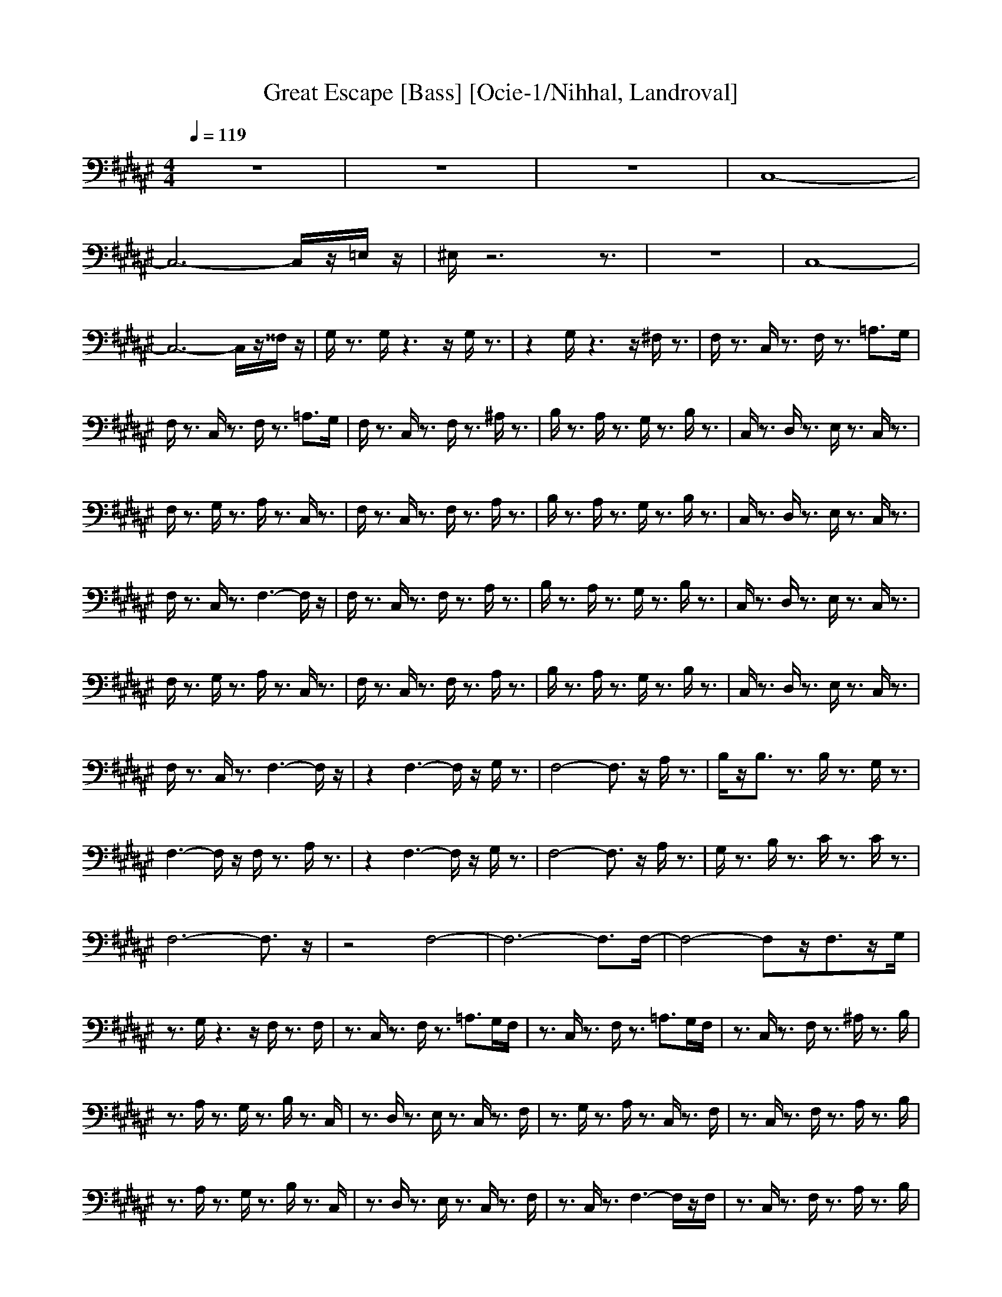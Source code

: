X:1
T:Great Escape [Bass] [Ocie-1/Nihhal, Landroval]
M:4/4
L:1/8
Q:1/4=119
K:F#
z8|z8|z8|C,8-|
C,6- C,/2z/2=E,/2z/2|^E,/2z6z3/2|z8|C,8-|
C,6- C,/2z/2^^F,/2z/2|G,/2z3/2 G,/2z3z/2 G,/2z3/2|z2 G,/2z3z/2 ^F,/2z3/2|F,/2z3/2 C,/2z3/2 F,/2z3/2 =A,>G,|
F,/2z3/2 C,/2z3/2 F,/2z3/2 =A,3/2G,/2|F,/2z3/2 C,/2z3/2 F,/2z3/2 ^A,/2z3/2|B,/2z3/2 A,/2z3/2 G,/2z3/2 B,/2z3/2|C,/2z3/2 D,/2z3/2 E,/2z3/2 C,/2z3/2|
F,/2z3/2 G,/2z3/2 A,/2z3/2 C,/2z3/2|F,/2z3/2 C,/2z3/2 F,/2z3/2 A,/2z3/2|B,/2z3/2 A,/2z3/2 G,/2z3/2 B,/2z3/2|C,/2z3/2 D,/2z3/2 E,/2z3/2 C,/2z3/2|
F,/2z3/2 C,/2z3/2 F,3-F,/2z/2|F,/2z3/2 C,/2z3/2 F,/2z3/2 A,/2z3/2|B,/2z3/2 A,/2z3/2 G,/2z3/2 B,/2z3/2|C,/2z3/2 D,/2z3/2 E,/2z3/2 C,/2z3/2|
F,/2z3/2 G,/2z3/2 A,/2z3/2 C,/2z3/2|F,/2z3/2 C,/2z3/2 F,/2z3/2 A,/2z3/2|B,/2z3/2 A,/2z3/2 G,/2z3/2 B,/2z3/2|C,/2z3/2 D,/2z3/2 E,/2z3/2 C,/2z3/2|
F,/2z3/2 C,/2z3/2 F,3-F,/2z/2|z2 F,3-F,/2z/2 G,/2z3/2|F,4- F,3/2z/2 A,/2z3/2|B,/2z/2B,3/2z3/2 B,/2z3/2 G,/2z3/2|
F,3-F,/2z/2 F,/2z3/2 A,/2z3/2|z2 F,3-F,/2z/2 G,/2z3/2|F,4- F,3/2z/2 A,/2z3/2|G,/2z3/2 B,/2z3/2 C/2z3/2 C/2z3/2|
F,6- F,3/2z/2|z4 F,4-|F,6- F,3/2F,/2-|F,4- F,z/2F,3/2z/2G,/2|
z3/2G,/2 z3z/2F,/2 z3/2F,/2|z3/2C,/2 z3/2F,/2 z3/2=A,>G,F,/2|z3/2C,/2 z3/2F,/2 z3/2=A,>G,F,/2|z3/2C,/2 z3/2F,/2 z3/2^A,/2 z3/2B,/2|
z3/2A,/2 z3/2G,/2 z3/2B,/2 z3/2C,/2|z3/2D,/2 z3/2E,/2 z3/2C,/2 z3/2F,/2|z3/2G,/2 z3/2A,/2 z3/2C,/2 z3/2F,/2|z3/2C,/2 z3/2F,/2 z3/2A,/2 z3/2B,/2|
z3/2A,/2 z3/2G,/2 z3/2B,/2 z3/2C,/2|z3/2D,/2 z3/2E,/2 z3/2C,/2 z3/2F,/2|z3/2C,/2 z3/2F,3-F,/2z/2F,/2|z3/2C,/2 z3/2F,/2 z3/2A,/2 z3/2B,/2|
z3/2A,/2 z3/2G,/2 z3/2B,/2 z3/2C,/2|z3/2D,/2 z3/2E,/2 z3/2C,/2 z3/2F,/2|z3/2G,/2 z3/2A,/2 z3/2C,/2 z3/2F,/2|z3/2C,/2 z3/2F,/2 z3/2A,/2 z3/2B,/2|
z3/2A,/2 z3/2G,/2 z3/2B,/2 z3/2C,/2|z3/2D,/2 z3/2E,/2 z3/2C,/2 z3/2F,/2|z3/2F,/2 z3z/2F,/2 z2|z3/2F,/2 z2 z/2C,/2z/2F,/2 z3/2F,/2|
z3/2C,/2 z3/2F,/2 z3/2A,/2 z3/2B,/2|z3/2A,/2 z3/2G,/2 z3/2B,/2 z3/2C,/2|z3/2D,/2 z3/2E,/2 z3/2C,/2 z3/2F,/2|z3/2G,/2 z3/2A,/2 z3/2C,/2 z3/2F,/2|
z3/2C,/2 z3/2F,/2 z3/2A,/2 z3/2B,/2|z3/2A,/2 z3/2G,/2 z3/2B,/2 z3/2C,/2|z3/2D,/2 z3/2E,/2 z3/2C,/2 z3/2F,/2|z3/2C,/2 z3/2F,/2
